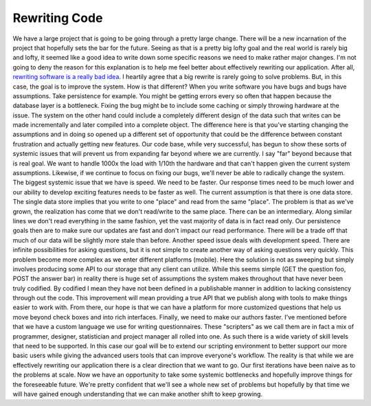 Rewriting Code
##############

We have a large project that is going to be going through a pretty large
change. There will be a new incarnation of the project that hopefully
sets the bar for the future. Seeing as that is a pretty big lofty goal
and the real world is rarely big and lofty, it seemed like a good idea
to write down some specific reasons we need to make rather major
changes.
I'm not going to deny the reason for this explanation is to help me
feel better about effectively rewriting our application. After all,
`rewriting software is a really bad idea`_. I heartily agree that a big
rewrite is rarely going to solve problems. But, in this case, the goal
is to improve the system. How is that different? When you write software
you have bugs and bugs have assumptions. Take persistence for example.
You might be getting errors every so often that happen because the
database layer is a bottleneck. Fixing the bug might be to include some
caching or simply throwing hardware at the issue. The system on the
other hand could include a completely different design of the data such
that writes can be made incrementally and later compiled into a complete
object. The difference here is that you've starting changing the
assumptions and in doing so opened up a different set of opportunity
that could be the difference between constant frustration and actually
getting new features.
Our code base, while very successful, has begun to show these sorts of
systemic issues that will prevent us from expanding far beyond where we
are currently. I say "far" beyond because that is real goal. We want to
handle 1000x the load with 1/10th the hardware and that can't happen
given the current system assumptions. Likewise, if we continue to focus
on fixing our bugs, we'll never be able to radically change the system.
The biggest systemic issue that we have is speed. We need to be faster.
Our response times need to be much lower and our ability to develop
exciting features needs to be faster as well. The current assumption is
that there is one data store. The single data store implies that you
write to one "place" and read from the same "place". The problem is that
as we've grown, the realization has come that we don't read/write to the
same place. There can be an intermediary. Along similar lines we don't
read everything in the same fashion, yet the vast majority of data is in
fact read only. Our persistence goals then are to make sure our updates
are fast and don't impact our read performance. There will be a trade
off that much of our data will be slightly more stale than before.
Another speed issue deals with development speed. There are infinite
possibilities for asking questions, but it is not simple to create
another way of asking questions very quickly. This problem become more
complex as we enter different platforms (mobile). Here the solution is
not as sweeping but simply involves producing some API to our storage
that any client can utilize. While this seems simple (GET the question
foo, POST the answer bar) in reality there is huge set of assumptions
the system makes throughout that have never been truly codified. By
codified I mean they have not been defined in a publishable manner in
addition to lacking consistency through out the code. This improvement
will mean providing a true API that we publish along with tools to make
things easier to work with. From there, our hope is that we can have a
platform for more customized questions that help us move beyond check
boxes and into rich interfaces.
Finally, we need to make our authors faster. I've mentioned before that
we have a custom language we use for writing questionnaires. These
"scripters" as we call them are in fact a mix of programmer, designer,
statistician and project manager all rolled into one. As such there is a
wide variety of skill levels that need to be supported. In this case our
goal will be to extend our scripting environment to better support our
more basic users while giving the advanced users tools that can improve
everyone's workflow.
The reality is that while we are effectively rewriting our application
there is a clear direction that we want to go. Our first iterations have
been naive as to the problems at scale. Now we have an opportunity to
take some systemic bottlenecks and hopefully improve things for the
foreseeable future. We're pretty confident that we'll see a whole new
set of problems but hopefully by that time we will have gained enough
understanding that we can make another shift to keep growing.

.. _rewriting software is a really bad idea: http://www.joelonsoftware.com/articles/fog0000000069.html


.. author:: default
.. categories:: code
.. tags:: programming, python
.. comments::
